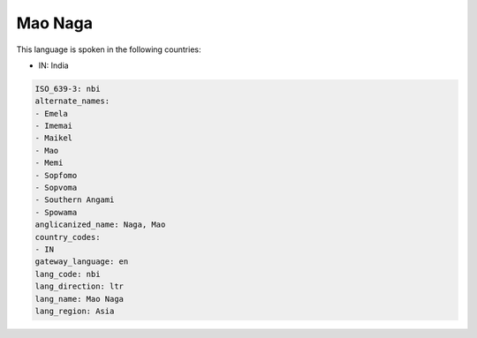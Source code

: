 .. _nbi:

Mao Naga
========

This language is spoken in the following countries:

* IN: India

.. code-block:: yaml

    ISO_639-3: nbi
    alternate_names:
    - Emela
    - Imemai
    - Maikel
    - Mao
    - Memi
    - Sopfomo
    - Sopvoma
    - Southern Angami
    - Spowama
    anglicanized_name: Naga, Mao
    country_codes:
    - IN
    gateway_language: en
    lang_code: nbi
    lang_direction: ltr
    lang_name: Mao Naga
    lang_region: Asia
    
